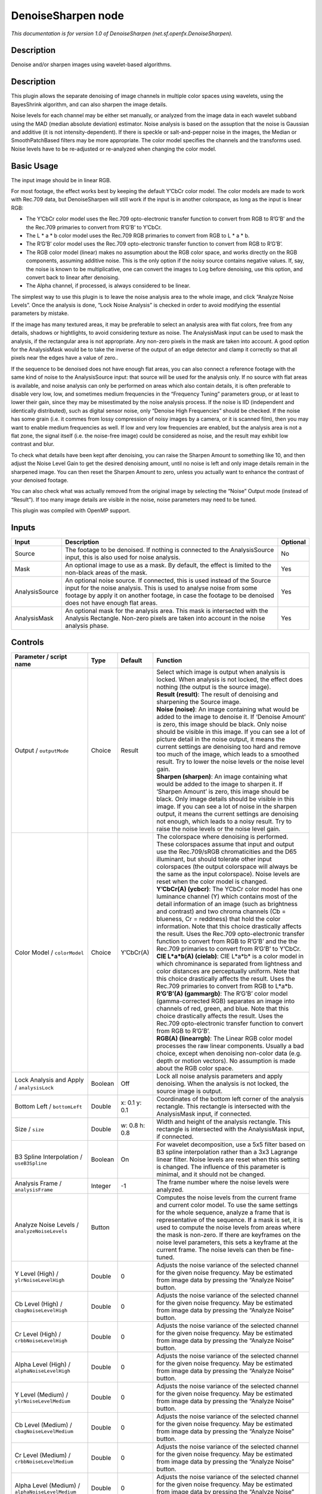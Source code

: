 .. _net.sf.openfx.DenoiseSharpen:

DenoiseSharpen node
===================

*This documentation is for version 1.0 of DenoiseSharpen (net.sf.openfx.DenoiseSharpen).*

Description
-----------

Denoise and/or sharpen images using wavelet-based algorithms.

.. _description-1:

Description
-----------

This plugin allows the separate denoising of image channels in multiple color spaces using wavelets, using the BayesShrink algorithm, and can also sharpen the image details.

Noise levels for each channel may be either set manually, or analyzed from the image data in each wavelet subband using the MAD (median absolute deviation) estimator. Noise analysis is based on the assuption that the noise is Gaussian and additive (it is not intensity-dependent). If there is speckle or salt-and-pepper noise in the images, the Median or SmoothPatchBased filters may be more appropriate. The color model specifies the channels and the transforms used. Noise levels have to be re-adjusted or re-analyzed when changing the color model.

Basic Usage
-----------

The input image should be in linear RGB.

For most footage, the effect works best by keeping the default Y’CbCr color model. The color models are made to work with Rec.709 data, but DenoiseSharpen will still work if the input is in another colorspace, as long as the input is linear RGB:

-  The Y’CbCr color model uses the Rec.709 opto-electronic transfer function to convert from RGB to R’G’B’ and the the Rec.709 primaries to convert from R’G’B’ to Y’CbCr.
-  The L \* a \* b color model uses the Rec.709 RGB primaries to convert from RGB to L \* a \* b.
-  The R’G’B’ color model uses the Rec.709 opto-electronic transfer function to convert from RGB to R’G’B’.
-  The RGB color model (linear) makes no assumption about the RGB color space, and works directly on the RGB components, assuming additive noise. This is the only option if the noisy source contains negative values. If, say, the noise is known to be multiplicative, one can convert the images to Log before denoising, use this option, and convert back to linear after denoising.
-  The Alpha channel, if processed, is always considered to be linear.

The simplest way to use this plugin is to leave the noise analysis area to the whole image, and click “Analyze Noise Levels”. Once the analysis is done, “Lock Noise Analysis” is checked in order to avoid modifying the essential parameters by mistake.

If the image has many textured areas, it may be preferable to select an analysis area with flat colors, free from any details, shadows or hightlights, to avoid considering texture as noise. The AnalysisMask input can be used to mask the analysis, if the rectangular area is not appropriate. Any non-zero pixels in the mask are taken into account. A good option for the AnalysisMask would be to take the inverse of the output of an edge detector and clamp it correctly so that all pixels near the edges have a value of zero..

If the sequence to be denoised does not have enough flat areas, you can also connect a reference footage with the same kind of noise to the AnalysisSource input: that source will be used for the analysis only. If no source with flat areas is available, and noise analysis can only be performed on areas which also contain details, it is often preferable to disable very low, low, and sometimes medium frequencies in the “Frequency Tuning” parameters group, or at least to lower their gain, since they may be misestimated by the noise analysis process. If the noise is IID (independent and identically distributed), such as digital sensor noise, only “Denoise High Frequencies” should be checked. If the noise has some grain (i.e. it commes from lossy compression of noisy images by a camera, or it is scanned film), then you may want to enable medium frequencies as well. If low and very low frequencies are enabled, but the analysis area is not a flat zone, the signal itself (i.e. the noise-free image) could be considered as noise, and the result may exhibit low contrast and blur.

To check what details have been kept after denoising, you can raise the Sharpen Amount to something like 10, and then adjust the Noise Level Gain to get the desired denoising amount, until no noise is left and only image details remain in the sharpened image. You can then reset the Sharpen Amount to zero, unless you actually want to enhance the contrast of your denoised footage.

You can also check what was actually removed from the original image by selecting the “Noise” Output mode (instead of “Result”). If too many image details are visible in the noise, noise parameters may need to be tuned.

This plugin was compiled with OpenMP support.

Inputs
------

+----------------+--------------------------------------------------------------------------------------------------------------------------------------------------------------------------------------------------------------------------------------------------------------+----------+
| Input          | Description                                                                                                                                                                                                                                                  | Optional |
+================+==============================================================================================================================================================================================================================================================+==========+
| Source         | The footage to be denoised. If nothing is connected to the AnalysisSource input, this is also used for noise analysis.                                                                                                                                       | No       |
+----------------+--------------------------------------------------------------------------------------------------------------------------------------------------------------------------------------------------------------------------------------------------------------+----------+
| Mask           | An optional image to use as a mask. By default, the effect is limited to the non-black areas of the mask.                                                                                                                                                    | Yes      |
+----------------+--------------------------------------------------------------------------------------------------------------------------------------------------------------------------------------------------------------------------------------------------------------+----------+
| AnalysisSource | An optional noise source. If connected, this is used instead of the Source input for the noise analysis. This is used to analyse noise from some footage by apply it on another footage, in case the footage to be denoised does not have enough flat areas. | Yes      |
+----------------+--------------------------------------------------------------------------------------------------------------------------------------------------------------------------------------------------------------------------------------------------------------+----------+
| AnalysisMask   | An optional mask for the analysis area. This mask is intersected with the Analysis Rectangle. Non-zero pixels are taken into account in the noise analysis phase.                                                                                            | Yes      |
+----------------+--------------------------------------------------------------------------------------------------------------------------------------------------------------------------------------------------------------------------------------------------------------+----------+

Controls
--------

.. tabularcolumns:: |>{\raggedright}p{0.2\columnwidth}|>{\raggedright}p{0.06\columnwidth}|>{\raggedright}p{0.07\columnwidth}|p{0.63\columnwidth}|

.. cssclass:: longtable

+------------------------------------------------------+---------+---------------+------------------------------------------------------------------------------------------------------------------------------------------------------------------------------------------------------------------------------------------------------------------------------------------------------------------------------------------------------------------------------------------------------------------------------------------------------------------------------------------------------------------------------------------------------------------------------------------------+
| Parameter / script name                              | Type    | Default       | Function                                                                                                                                                                                                                                                                                                                                                                                                                                                                                                                                                                                       |
+======================================================+=========+===============+================================================================================================================================================================================================================================================================================================================================================================================================================================================================================================================================================================================================+
| Output / ``outputMode``                              | Choice  | Result        | | Select which image is output when analysis is locked. When analysis is not locked, the effect does nothing (the output is the source image).                                                                                                                                                                                                                                                                                                                                                                                                                                                 |
|                                                      |         |               | | **Result (result)**: The result of denoising and sharpening the Source image.                                                                                                                                                                                                                                                                                                                                                                                                                                                                                                                |
|                                                      |         |               | | **Noise (noise)**: An image containing what would be added to the image to denoise it. If ‘Denoise Amount’ is zero, this image should be black. Only noise should be visible in this image. If you can see a lot of picture detail in the noise output, it means the current settings are denoising too hard and remove too much of the image, which leads to a smoothed result. Try to lower the noise levels or the noise level gain.                                                                                                                                                      |
|                                                      |         |               | | **Sharpen (sharpen)**: An image containing what would be added to the image to sharpen it. If ‘Sharpen Amount’ is zero, this image should be black. Only image details should be visible in this image. If you can see a lot of noise in the sharpen output, it means the current settings are denoising not enough, which leads to a noisy result. Try to raise the noise levels or the noise level gain.                                                                                                                                                                                   |
+------------------------------------------------------+---------+---------------+------------------------------------------------------------------------------------------------------------------------------------------------------------------------------------------------------------------------------------------------------------------------------------------------------------------------------------------------------------------------------------------------------------------------------------------------------------------------------------------------------------------------------------------------------------------------------------------------+
| Color Model / ``colorModel``                         | Choice  | Y’CbCr(A)     | | The colorspace where denoising is performed. These colorspaces assume that input and output use the Rec.709/sRGB chromaticities and the D65 illuminant, but should tolerate other input colorspaces (the output colorspace will always be the same as the input colorspace). Noise levels are reset when the color model is changed.                                                                                                                                                                                                                                                         |
|                                                      |         |               | | **Y’CbCr(A) (ycbcr)**: The YCbCr color model has one luminance channel (Y) which contains most of the detail information of an image (such as brightness and contrast) and two chroma channels (Cb = blueness, Cr = reddness) that hold the color information. Note that this choice drastically affects the result. Uses the Rec.709 opto-electronic transfer function to convert from RGB to R’G’B’ and the the Rec.709 primaries to convert from R’G’B’ to Y’CbCr.                                                                                                                        |
|                                                      |         |               | | **CIE L*a*b(A) (cielab)**: CIE L*a*b\* is a color model in which chrominance is separated from lightness and color distances are perceptually uniform. Note that this choice drastically affects the result. Uses the Rec.709 primaries to convert from RGB to L*a*b.                                                                                                                                                                                                                                                                                                                        |
|                                                      |         |               | | **R’G’B’(A) (gammargb)**: The R’G’B’ color model (gamma-corrected RGB) separates an image into channels of red, green, and blue. Note that this choice drastically affects the result. Uses the Rec.709 opto-electronic transfer function to convert from RGB to R’G’B’.                                                                                                                                                                                                                                                                                                                     |
|                                                      |         |               | | **RGB(A) (linearrgb)**: The Linear RGB color model processes the raw linear components. Usually a bad choice, except when denoising non-color data (e.g. depth or motion vectors). No assumption is made about the RGB color space.                                                                                                                                                                                                                                                                                                                                                          |
+------------------------------------------------------+---------+---------------+------------------------------------------------------------------------------------------------------------------------------------------------------------------------------------------------------------------------------------------------------------------------------------------------------------------------------------------------------------------------------------------------------------------------------------------------------------------------------------------------------------------------------------------------------------------------------------------------+
| Lock Analysis and Apply / ``analysisLock``           | Boolean | Off           | Lock all noise analysis parameters and apply denoising. When the analysis is not locked, the source image is output.                                                                                                                                                                                                                                                                                                                                                                                                                                                                           |
+------------------------------------------------------+---------+---------------+------------------------------------------------------------------------------------------------------------------------------------------------------------------------------------------------------------------------------------------------------------------------------------------------------------------------------------------------------------------------------------------------------------------------------------------------------------------------------------------------------------------------------------------------------------------------------------------------+
| Bottom Left / ``bottomLeft``                         | Double  | x: 0.1 y: 0.1 | Coordinates of the bottom left corner of the analysis rectangle. This rectangle is intersected with the AnalysisMask input, if connected.                                                                                                                                                                                                                                                                                                                                                                                                                                                      |
+------------------------------------------------------+---------+---------------+------------------------------------------------------------------------------------------------------------------------------------------------------------------------------------------------------------------------------------------------------------------------------------------------------------------------------------------------------------------------------------------------------------------------------------------------------------------------------------------------------------------------------------------------------------------------------------------------+
| Size / ``size``                                      | Double  | w: 0.8 h: 0.8 | Width and height of the analysis rectangle. This rectangle is intersected with the AnalysisMask input, if connected.                                                                                                                                                                                                                                                                                                                                                                                                                                                                           |
+------------------------------------------------------+---------+---------------+------------------------------------------------------------------------------------------------------------------------------------------------------------------------------------------------------------------------------------------------------------------------------------------------------------------------------------------------------------------------------------------------------------------------------------------------------------------------------------------------------------------------------------------------------------------------------------------------+
| B3 Spline Interpolation / ``useB3Spline``            | Boolean | On            | For wavelet decomposition, use a 5x5 filter based on B3 spline interpolation rather than a 3x3 Lagrange linear filter. Noise levels are reset when this setting is changed. The influence of this parameter is minimal, and it should not be changed.                                                                                                                                                                                                                                                                                                                                          |
+------------------------------------------------------+---------+---------------+------------------------------------------------------------------------------------------------------------------------------------------------------------------------------------------------------------------------------------------------------------------------------------------------------------------------------------------------------------------------------------------------------------------------------------------------------------------------------------------------------------------------------------------------------------------------------------------------+
| Analysis Frame / ``analysisFrame``                   | Integer | -1            | The frame number where the noise levels were analyzed.                                                                                                                                                                                                                                                                                                                                                                                                                                                                                                                                         |
+------------------------------------------------------+---------+---------------+------------------------------------------------------------------------------------------------------------------------------------------------------------------------------------------------------------------------------------------------------------------------------------------------------------------------------------------------------------------------------------------------------------------------------------------------------------------------------------------------------------------------------------------------------------------------------------------------+
| Analyze Noise Levels / ``analyzeNoiseLevels``        | Button  |               | Computes the noise levels from the current frame and current color model. To use the same settings for the whole sequence, analyze a frame that is representative of the sequence. If a mask is set, it is used to compute the noise levels from areas where the mask is non-zero. If there are keyframes on the noise level parameters, this sets a keyframe at the current frame. The noise levels can then be fine-tuned.                                                                                                                                                                   |
+------------------------------------------------------+---------+---------------+------------------------------------------------------------------------------------------------------------------------------------------------------------------------------------------------------------------------------------------------------------------------------------------------------------------------------------------------------------------------------------------------------------------------------------------------------------------------------------------------------------------------------------------------------------------------------------------------+
| Y Level (High) / ``ylrNoiseLevelHigh``               | Double  | 0             | Adjusts the noise variance of the selected channel for the given noise frequency. May be estimated from image data by pressing the “Analyze Noise” button.                                                                                                                                                                                                                                                                                                                                                                                                                                     |
+------------------------------------------------------+---------+---------------+------------------------------------------------------------------------------------------------------------------------------------------------------------------------------------------------------------------------------------------------------------------------------------------------------------------------------------------------------------------------------------------------------------------------------------------------------------------------------------------------------------------------------------------------------------------------------------------------+
| Cb Level (High) / ``cbagNoiseLevelHigh``             | Double  | 0             | Adjusts the noise variance of the selected channel for the given noise frequency. May be estimated from image data by pressing the “Analyze Noise” button.                                                                                                                                                                                                                                                                                                                                                                                                                                     |
+------------------------------------------------------+---------+---------------+------------------------------------------------------------------------------------------------------------------------------------------------------------------------------------------------------------------------------------------------------------------------------------------------------------------------------------------------------------------------------------------------------------------------------------------------------------------------------------------------------------------------------------------------------------------------------------------------+
| Cr Level (High) / ``crbbNoiseLevelHigh``             | Double  | 0             | Adjusts the noise variance of the selected channel for the given noise frequency. May be estimated from image data by pressing the “Analyze Noise” button.                                                                                                                                                                                                                                                                                                                                                                                                                                     |
+------------------------------------------------------+---------+---------------+------------------------------------------------------------------------------------------------------------------------------------------------------------------------------------------------------------------------------------------------------------------------------------------------------------------------------------------------------------------------------------------------------------------------------------------------------------------------------------------------------------------------------------------------------------------------------------------------+
| Alpha Level (High) / ``alphaNoiseLevelHigh``         | Double  | 0             | Adjusts the noise variance of the selected channel for the given noise frequency. May be estimated from image data by pressing the “Analyze Noise” button.                                                                                                                                                                                                                                                                                                                                                                                                                                     |
+------------------------------------------------------+---------+---------------+------------------------------------------------------------------------------------------------------------------------------------------------------------------------------------------------------------------------------------------------------------------------------------------------------------------------------------------------------------------------------------------------------------------------------------------------------------------------------------------------------------------------------------------------------------------------------------------------+
| Y Level (Medium) / ``ylrNoiseLevelMedium``           | Double  | 0             | Adjusts the noise variance of the selected channel for the given noise frequency. May be estimated from image data by pressing the “Analyze Noise” button.                                                                                                                                                                                                                                                                                                                                                                                                                                     |
+------------------------------------------------------+---------+---------------+------------------------------------------------------------------------------------------------------------------------------------------------------------------------------------------------------------------------------------------------------------------------------------------------------------------------------------------------------------------------------------------------------------------------------------------------------------------------------------------------------------------------------------------------------------------------------------------------+
| Cb Level (Medium) / ``cbagNoiseLevelMedium``         | Double  | 0             | Adjusts the noise variance of the selected channel for the given noise frequency. May be estimated from image data by pressing the “Analyze Noise” button.                                                                                                                                                                                                                                                                                                                                                                                                                                     |
+------------------------------------------------------+---------+---------------+------------------------------------------------------------------------------------------------------------------------------------------------------------------------------------------------------------------------------------------------------------------------------------------------------------------------------------------------------------------------------------------------------------------------------------------------------------------------------------------------------------------------------------------------------------------------------------------------+
| Cr Level (Medium) / ``crbbNoiseLevelMedium``         | Double  | 0             | Adjusts the noise variance of the selected channel for the given noise frequency. May be estimated from image data by pressing the “Analyze Noise” button.                                                                                                                                                                                                                                                                                                                                                                                                                                     |
+------------------------------------------------------+---------+---------------+------------------------------------------------------------------------------------------------------------------------------------------------------------------------------------------------------------------------------------------------------------------------------------------------------------------------------------------------------------------------------------------------------------------------------------------------------------------------------------------------------------------------------------------------------------------------------------------------+
| Alpha Level (Medium) / ``alphaNoiseLevelMedium``     | Double  | 0             | Adjusts the noise variance of the selected channel for the given noise frequency. May be estimated from image data by pressing the “Analyze Noise” button.                                                                                                                                                                                                                                                                                                                                                                                                                                     |
+------------------------------------------------------+---------+---------------+------------------------------------------------------------------------------------------------------------------------------------------------------------------------------------------------------------------------------------------------------------------------------------------------------------------------------------------------------------------------------------------------------------------------------------------------------------------------------------------------------------------------------------------------------------------------------------------------+
| Y Level (Low) / ``ylrNoiseLevelLow``                 | Double  | 0             | Adjusts the noise variance of the selected channel for the given noise frequency. May be estimated from image data by pressing the “Analyze Noise” button.                                                                                                                                                                                                                                                                                                                                                                                                                                     |
+------------------------------------------------------+---------+---------------+------------------------------------------------------------------------------------------------------------------------------------------------------------------------------------------------------------------------------------------------------------------------------------------------------------------------------------------------------------------------------------------------------------------------------------------------------------------------------------------------------------------------------------------------------------------------------------------------+
| Cb Level (Low) / ``cbagNoiseLevelLow``               | Double  | 0             | Adjusts the noise variance of the selected channel for the given noise frequency. May be estimated from image data by pressing the “Analyze Noise” button.                                                                                                                                                                                                                                                                                                                                                                                                                                     |
+------------------------------------------------------+---------+---------------+------------------------------------------------------------------------------------------------------------------------------------------------------------------------------------------------------------------------------------------------------------------------------------------------------------------------------------------------------------------------------------------------------------------------------------------------------------------------------------------------------------------------------------------------------------------------------------------------+
| Cr Level (Low) / ``crbbNoiseLevelLow``               | Double  | 0             | Adjusts the noise variance of the selected channel for the given noise frequency. May be estimated from image data by pressing the “Analyze Noise” button.                                                                                                                                                                                                                                                                                                                                                                                                                                     |
+------------------------------------------------------+---------+---------------+------------------------------------------------------------------------------------------------------------------------------------------------------------------------------------------------------------------------------------------------------------------------------------------------------------------------------------------------------------------------------------------------------------------------------------------------------------------------------------------------------------------------------------------------------------------------------------------------+
| Alpha Level (Low) / ``alphaNoiseLevelLow``           | Double  | 0             | Adjusts the noise variance of the selected channel for the given noise frequency. May be estimated from image data by pressing the “Analyze Noise” button.                                                                                                                                                                                                                                                                                                                                                                                                                                     |
+------------------------------------------------------+---------+---------------+------------------------------------------------------------------------------------------------------------------------------------------------------------------------------------------------------------------------------------------------------------------------------------------------------------------------------------------------------------------------------------------------------------------------------------------------------------------------------------------------------------------------------------------------------------------------------------------------+
| Y Level (Very Low) / ``ylrNoiseLevelVeryLow``        | Double  | 0             | Adjusts the noise variance of the selected channel for the given noise frequency. May be estimated from image data by pressing the “Analyze Noise” button.                                                                                                                                                                                                                                                                                                                                                                                                                                     |
+------------------------------------------------------+---------+---------------+------------------------------------------------------------------------------------------------------------------------------------------------------------------------------------------------------------------------------------------------------------------------------------------------------------------------------------------------------------------------------------------------------------------------------------------------------------------------------------------------------------------------------------------------------------------------------------------------+
| Cb Level (Very Low) / ``cbagNoiseLevelVeryLow``      | Double  | 0             | Adjusts the noise variance of the selected channel for the given noise frequency. May be estimated from image data by pressing the “Analyze Noise” button.                                                                                                                                                                                                                                                                                                                                                                                                                                     |
+------------------------------------------------------+---------+---------------+------------------------------------------------------------------------------------------------------------------------------------------------------------------------------------------------------------------------------------------------------------------------------------------------------------------------------------------------------------------------------------------------------------------------------------------------------------------------------------------------------------------------------------------------------------------------------------------------+
| Cr Level (Very Low) / ``crbbNoiseLevelVeryLow``      | Double  | 0             | Adjusts the noise variance of the selected channel for the given noise frequency. May be estimated from image data by pressing the “Analyze Noise” button.                                                                                                                                                                                                                                                                                                                                                                                                                                     |
+------------------------------------------------------+---------+---------------+------------------------------------------------------------------------------------------------------------------------------------------------------------------------------------------------------------------------------------------------------------------------------------------------------------------------------------------------------------------------------------------------------------------------------------------------------------------------------------------------------------------------------------------------------------------------------------------------+
| Alpha Level (Very Low) / ``alphaNoiseLevelVeryLow``  | Double  | 0             | Adjusts the noise variance of the selected channel for the given noise frequency. May be estimated from image data by pressing the “Analyze Noise” button.                                                                                                                                                                                                                                                                                                                                                                                                                                     |
+------------------------------------------------------+---------+---------------+------------------------------------------------------------------------------------------------------------------------------------------------------------------------------------------------------------------------------------------------------------------------------------------------------------------------------------------------------------------------------------------------------------------------------------------------------------------------------------------------------------------------------------------------------------------------------------------------+
| Noise Level Gain / ``noiseLevelGain``                | Double  | 1             | Global gain to apply to the noise level thresholds. 0 means no denoising, 1 means use the estimated thresholds multiplied by the per-frequency gain and the channel gain. The default value (1.0) is rather conservative (it does not destroy any kind of signal). Values around 1.1 or 1.2 usually give more pleasing results.                                                                                                                                                                                                                                                                |
+------------------------------------------------------+---------+---------------+------------------------------------------------------------------------------------------------------------------------------------------------------------------------------------------------------------------------------------------------------------------------------------------------------------------------------------------------------------------------------------------------------------------------------------------------------------------------------------------------------------------------------------------------------------------------------------------------+
| Denoise Amount / ``denoiseAmount``                   | Double  | 1             | The amount of denoising to apply. 0 means no denoising (which may be useful to sharpen without denoising), between 0 and 1 does a soft thresholding of below the thresholds, thus keeping some noise, and 1 applies the threshold strictly and removes everything below the thresholds. This should be used only if you want to keep some noise, for example for noise matching. This value is multiplied by the per-channel amount se in the ‘Channel Tuning’ group. Remember that the thresholds are multiplied by the per-frequency gain, the channel gain, and the Noise Level Gain first. |
+------------------------------------------------------+---------+---------------+------------------------------------------------------------------------------------------------------------------------------------------------------------------------------------------------------------------------------------------------------------------------------------------------------------------------------------------------------------------------------------------------------------------------------------------------------------------------------------------------------------------------------------------------------------------------------------------------+
| Denoise High Frequencies / ``enableFreqHigh``        | Boolean | On            | Check to enable the high frequency noise level thresholds. It is recommended to always leave this checked.                                                                                                                                                                                                                                                                                                                                                                                                                                                                                     |
+------------------------------------------------------+---------+---------------+------------------------------------------------------------------------------------------------------------------------------------------------------------------------------------------------------------------------------------------------------------------------------------------------------------------------------------------------------------------------------------------------------------------------------------------------------------------------------------------------------------------------------------------------------------------------------------------------+
| High Gain / ``gainFreqHigh``                         | Double  | 1             | Gain to apply to the high frequency noise level thresholds. 0 means no denoising, 1 means use the estimated thresholds multiplied by the channel Gain and the Noise Level Gain.                                                                                                                                                                                                                                                                                                                                                                                                                |
+------------------------------------------------------+---------+---------------+------------------------------------------------------------------------------------------------------------------------------------------------------------------------------------------------------------------------------------------------------------------------------------------------------------------------------------------------------------------------------------------------------------------------------------------------------------------------------------------------------------------------------------------------------------------------------------------------+
| Denoise Medium Frequencies / ``enableFreqMedium``    | Boolean | On            | Check to enable the medium frequency noise level thresholds. Can be disabled if the analysis area contains high frequency texture, or if the the noise is known to be IID (independent and identically distributed), for example if this is only sensor noise and lossless compression is used, and not grain or compression noise.                                                                                                                                                                                                                                                            |
+------------------------------------------------------+---------+---------------+------------------------------------------------------------------------------------------------------------------------------------------------------------------------------------------------------------------------------------------------------------------------------------------------------------------------------------------------------------------------------------------------------------------------------------------------------------------------------------------------------------------------------------------------------------------------------------------------+
| Medium Gain / ``gainFreqMedium``                     | Double  | 1             | Gain to apply to the medium frequency noise level thresholds. 0 means no denoising, 1 means use the estimated thresholds multiplied by the channel Gain and the Noise Level Gain.                                                                                                                                                                                                                                                                                                                                                                                                              |
+------------------------------------------------------+---------+---------------+------------------------------------------------------------------------------------------------------------------------------------------------------------------------------------------------------------------------------------------------------------------------------------------------------------------------------------------------------------------------------------------------------------------------------------------------------------------------------------------------------------------------------------------------------------------------------------------------+
| Denoise Low Frequencies / ``enableFreqLow``          | Boolean | On            | Check to enable the low frequency noise level thresholds. Must be disabled if the analysis area contains texture, or if the noise is known to be IID (independent and identically distributed), for example if this is only sensor noise and lossless compression is used, and not grain or compression noise.                                                                                                                                                                                                                                                                                 |
+------------------------------------------------------+---------+---------------+------------------------------------------------------------------------------------------------------------------------------------------------------------------------------------------------------------------------------------------------------------------------------------------------------------------------------------------------------------------------------------------------------------------------------------------------------------------------------------------------------------------------------------------------------------------------------------------------+
| Low Gain / ``gainFreqLow``                           | Double  | 1             | Gain to apply to the low frequency noise level thresholds. 0 means no denoising, 1 means use the estimated thresholds multiplied by the channel Gain and the Noise Level Gain.                                                                                                                                                                                                                                                                                                                                                                                                                 |
+------------------------------------------------------+---------+---------------+------------------------------------------------------------------------------------------------------------------------------------------------------------------------------------------------------------------------------------------------------------------------------------------------------------------------------------------------------------------------------------------------------------------------------------------------------------------------------------------------------------------------------------------------------------------------------------------------+
| Denoise Very Low Frequencies / ``enableFreqVeryLow`` | Boolean | On            | Check to enable the very low frequency noise level thresholds. Can be disabled in most cases. Must be disabled if the analysis area contains texture, or if the noise is known to be IID (independent and identically distributed), for example if this is only sensor noise and lossless compression is used, and not grain or compression noise.                                                                                                                                                                                                                                             |
+------------------------------------------------------+---------+---------------+------------------------------------------------------------------------------------------------------------------------------------------------------------------------------------------------------------------------------------------------------------------------------------------------------------------------------------------------------------------------------------------------------------------------------------------------------------------------------------------------------------------------------------------------------------------------------------------------+
| Very Low Gain / ``gainFreqVeryLow``                  | Double  | 1             | Gain to apply to the very low frequency noise level thresholds. 0 means no denoising, 1 means use the estimated thresholds multiplied by the channel Gain and the global Noise Level Gain.                                                                                                                                                                                                                                                                                                                                                                                                     |
+------------------------------------------------------+---------+---------------+------------------------------------------------------------------------------------------------------------------------------------------------------------------------------------------------------------------------------------------------------------------------------------------------------------------------------------------------------------------------------------------------------------------------------------------------------------------------------------------------------------------------------------------------------------------------------------------------+
| Adaptive Radius / ``adaptiveRadius``                 | Integer | 4             | Radius of the window where the signal level is analyzed at each scale. If zero, the signal level is computed from the whole image, which may excessively blur the edges if the image has many flat color areas. A reasonable value should to be in the range 2-4.                                                                                                                                                                                                                                                                                                                              |
+------------------------------------------------------+---------+---------------+------------------------------------------------------------------------------------------------------------------------------------------------------------------------------------------------------------------------------------------------------------------------------------------------------------------------------------------------------------------------------------------------------------------------------------------------------------------------------------------------------------------------------------------------------------------------------------------------+
| Y Gain / ``ylrGain``                                 | Double  | 1             | Gain to apply to the thresholds for this channel. 0 means no denoising, 1 means use the estimated thresholds multiplied by the per-frequency gain and the global Noise Level Gain.                                                                                                                                                                                                                                                                                                                                                                                                             |
+------------------------------------------------------+---------+---------------+------------------------------------------------------------------------------------------------------------------------------------------------------------------------------------------------------------------------------------------------------------------------------------------------------------------------------------------------------------------------------------------------------------------------------------------------------------------------------------------------------------------------------------------------------------------------------------------------+
| Y Amount / ``ylrAmount``                             | Double  | 1             | The amount of denoising to apply to the specified channel. 0 means no denoising, between 0 and 1 does a soft thresholding of below the thresholds, thus keeping some noise, and 1 applies the threshold strictly and removes everything below the thresholds. This should be used only if you want to keep some noise, for example for noise matching. This value is multiplied by the global Denoise Amount. Remember that the thresholds are multiplied by the per-frequency gain, the channel gain, and the Noise Level Gain first.                                                         |
+------------------------------------------------------+---------+---------------+------------------------------------------------------------------------------------------------------------------------------------------------------------------------------------------------------------------------------------------------------------------------------------------------------------------------------------------------------------------------------------------------------------------------------------------------------------------------------------------------------------------------------------------------------------------------------------------------+
| Cb Gain / ``cbagGain``                               | Double  | 1             | Gain to apply to the thresholds for this channel. 0 means no denoising, 1 means use the estimated thresholds multiplied by the per-frequency gain and the global Noise Level Gain.                                                                                                                                                                                                                                                                                                                                                                                                             |
+------------------------------------------------------+---------+---------------+------------------------------------------------------------------------------------------------------------------------------------------------------------------------------------------------------------------------------------------------------------------------------------------------------------------------------------------------------------------------------------------------------------------------------------------------------------------------------------------------------------------------------------------------------------------------------------------------+
| Cb Amount / ``cbagAmount``                           | Double  | 1             | The amount of denoising to apply to the specified channel. 0 means no denoising, between 0 and 1 does a soft thresholding of below the thresholds, thus keeping some noise, and 1 applies the threshold strictly and removes everything below the thresholds. This should be used only if you want to keep some noise, for example for noise matching. This value is multiplied by the global Denoise Amount. Remember that the thresholds are multiplied by the per-frequency gain, the channel gain, and the Noise Level Gain first.                                                         |
+------------------------------------------------------+---------+---------------+------------------------------------------------------------------------------------------------------------------------------------------------------------------------------------------------------------------------------------------------------------------------------------------------------------------------------------------------------------------------------------------------------------------------------------------------------------------------------------------------------------------------------------------------------------------------------------------------+
| Cr Gain / ``crbbGain``                               | Double  | 1             | Gain to apply to the thresholds for this channel. 0 means no denoising, 1 means use the estimated thresholds multiplied by the per-frequency gain and the global Noise Level Gain.                                                                                                                                                                                                                                                                                                                                                                                                             |
+------------------------------------------------------+---------+---------------+------------------------------------------------------------------------------------------------------------------------------------------------------------------------------------------------------------------------------------------------------------------------------------------------------------------------------------------------------------------------------------------------------------------------------------------------------------------------------------------------------------------------------------------------------------------------------------------------+
| Cr Amount / ``crbbAmount``                           | Double  | 1             | The amount of denoising to apply to the specified channel. 0 means no denoising, between 0 and 1 does a soft thresholding of below the thresholds, thus keeping some noise, and 1 applies the threshold strictly and removes everything below the thresholds. This should be used only if you want to keep some noise, for example for noise matching. This value is multiplied by the global Denoise Amount. Remember that the thresholds are multiplied by the per-frequency gain, the channel gain, and the Noise Level Gain first.                                                         |
+------------------------------------------------------+---------+---------------+------------------------------------------------------------------------------------------------------------------------------------------------------------------------------------------------------------------------------------------------------------------------------------------------------------------------------------------------------------------------------------------------------------------------------------------------------------------------------------------------------------------------------------------------------------------------------------------------+
| Alpha Gain / ``alphaGain``                           | Double  | 1             | Gain to apply to the thresholds for this channel. 0 means no denoising, 1 means use the estimated thresholds multiplied by the per-frequency gain and the global Noise Level Gain.                                                                                                                                                                                                                                                                                                                                                                                                             |
+------------------------------------------------------+---------+---------------+------------------------------------------------------------------------------------------------------------------------------------------------------------------------------------------------------------------------------------------------------------------------------------------------------------------------------------------------------------------------------------------------------------------------------------------------------------------------------------------------------------------------------------------------------------------------------------------------+
| Alpha Amount / ``alphaAmount``                       | Double  | 1             | The amount of denoising to apply to the specified channel. 0 means no denoising, between 0 and 1 does a soft thresholding of below the thresholds, thus keeping some noise, and 1 applies the threshold strictly and removes everything below the thresholds. This should be used only if you want to keep some noise, for example for noise matching. This value is multiplied by the global Denoise Amount. Remember that the thresholds are multiplied by the per-frequency gain, the channel gain, and the Noise Level Gain first.                                                         |
+------------------------------------------------------+---------+---------------+------------------------------------------------------------------------------------------------------------------------------------------------------------------------------------------------------------------------------------------------------------------------------------------------------------------------------------------------------------------------------------------------------------------------------------------------------------------------------------------------------------------------------------------------------------------------------------------------+
| Sharpen Amount / ``sharpenAmount``                   | Double  | 0             | Adjusts the amount of sharpening applied. Be careful that only components that are above the noise levels are enhanced, so the noise level gain parameters are very important for proper sharpening. For example, if ‘Noise Level Gain’ is set to zero (0), then noise is sharpened as well as signal. If the ‘Noise Level Gain’ is set to one (1), only signal is sharpened. In order to sharpen without denoising, set the ‘Denoise Amount’ parameter to zero (0).                                                                                                                           |
+------------------------------------------------------+---------+---------------+------------------------------------------------------------------------------------------------------------------------------------------------------------------------------------------------------------------------------------------------------------------------------------------------------------------------------------------------------------------------------------------------------------------------------------------------------------------------------------------------------------------------------------------------------------------------------------------------+
| Sharpen Size / ``sharpenSize``                       | Double  | 10            | Adjusts the size of the sharpening. For very unsharp images it is recommended to use higher values. Default is 10.                                                                                                                                                                                                                                                                                                                                                                                                                                                                             |
+------------------------------------------------------+---------+---------------+------------------------------------------------------------------------------------------------------------------------------------------------------------------------------------------------------------------------------------------------------------------------------------------------------------------------------------------------------------------------------------------------------------------------------------------------------------------------------------------------------------------------------------------------------------------------------------------------+
| Sharpen Y Only / ``sharpenLuminance``                | Boolean | On            | Sharpens luminance only (if colormodel is R’G’B’, sharpen only RGB). This avoids color artifacts to appear. Colour sharpness in natural images is not critical for the human eye.                                                                                                                                                                                                                                                                                                                                                                                                              |
+------------------------------------------------------+---------+---------------+------------------------------------------------------------------------------------------------------------------------------------------------------------------------------------------------------------------------------------------------------------------------------------------------------------------------------------------------------------------------------------------------------------------------------------------------------------------------------------------------------------------------------------------------------------------------------------------------+
| (Un)premult / ``premult``                            | Boolean | Off           | Divide the image by the alpha channel before processing, and re-multiply it afterwards. Use if the input images are premultiplied.                                                                                                                                                                                                                                                                                                                                                                                                                                                             |
+------------------------------------------------------+---------+---------------+------------------------------------------------------------------------------------------------------------------------------------------------------------------------------------------------------------------------------------------------------------------------------------------------------------------------------------------------------------------------------------------------------------------------------------------------------------------------------------------------------------------------------------------------------------------------------------------------+
| Invert Mask / ``maskInvert``                         | Boolean | Off           | When checked, the effect is fully applied where the mask is 0.                                                                                                                                                                                                                                                                                                                                                                                                                                                                                                                                 |
+------------------------------------------------------+---------+---------------+------------------------------------------------------------------------------------------------------------------------------------------------------------------------------------------------------------------------------------------------------------------------------------------------------------------------------------------------------------------------------------------------------------------------------------------------------------------------------------------------------------------------------------------------------------------------------------------------+
| Mix / ``mix``                                        | Double  | 1             | Mix factor between the original and the transformed image.                                                                                                                                                                                                                                                                                                                                                                                                                                                                                                                                     |
+------------------------------------------------------+---------+---------------+------------------------------------------------------------------------------------------------------------------------------------------------------------------------------------------------------------------------------------------------------------------------------------------------------------------------------------------------------------------------------------------------------------------------------------------------------------------------------------------------------------------------------------------------------------------------------------------------+
